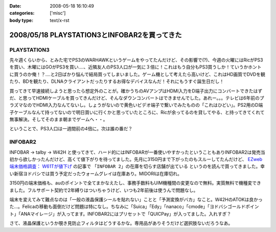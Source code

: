 :date: 2008-05-18 16:10:49
:categories: ['misc']
:body type: text/x-rst

=============================================
2008/05/18 PLAYSTATION3とINFOBAR2を買ってきた
=============================================

PLAYSTATION3
--------------

先々週くらいから、とみた宅でPS3のWARHAWKというゲームをやってたんだけど、その影響で(?)、今週の火曜にはRicがPS3を買い、木曜にはGOがPS3を買い‥‥、近隣友人のPS3人口が一気に３倍に！これはもう自分もPS3買うしか！ていうかホントに買うのか俺！？‥‥と2日ばかり悩んで結局買ってしまいました。ゲーム機として考えたら高いけど、これはHD画質でDVDを観たり、BDを観たり、DLNAクライアントだったりするお得なデバイスなんだ！それにもうすぐ誕生日だし！

買ってきて早速接続しようと思ったら想定外のことが。確かうちのAVアンプはHDMI入力をD端子出力にコンバートできたはずだ、と思ってHDMIケーブルを買ってきんだけど、そんなダウンコンバートはできませんでした。あれー。。。テレビは6年前のプラズマなのでHDMI入力なんてないし。しょうがないので黄色いビデオ端子で繋いでみたものの「これはひどい」。PS2用のD端子ケーブルなんて持ってないので明日買いに行くかと思っていたところに、Ricが余ってるのを貸してやる、と持ってきてくれて無事解決。そしてそのまま朝までゲームへ・・。

ということで、PS3人口は一週間前の4倍に。次は誰の番だ？


INFOBAR2
----------
INFOBAR -> talby -> W42H と使ってきて、ハード的にはINFOBARが一番使いやすかったということもありINFOBAR2は発売当初から欲しかったんだけど、高くて値下がりを待ってました。先月に3150円まで下がったのもスルーしてたんだけど、 `EZweb端末価格調査： W61Tが値下げ`_ の記事で ``「INFOBAR 2」の在庫を切らす店舗が出ている`` というのを読んで買ってきました。幸い新宿ヨドバシでは買う予定だったウォームグレイは在庫あり。MIDORIは在庫切れ。

3150円の端末価格も、auのポイントで全てまかなえたし、事務手数料もUIM機種間の変更なので無料。実質無料で機種変できました。フルサポート契約で2年縛りはついちゃうけど、いつも2年前後は使うんで問題なし。

端末を変えてみて難点なのは「一般の液晶保護シールを貼れない」ことと「予測変換がバカ」なこと。W42HのATOKは良かった...。Felicaの移動も面倒だけど問題は特になし。ちなみに「Suica」「Edy」「nanaco」「cmode」「ヨドバシゴールドポイント」「ANAマイレージ」が入ってます。INFOBAR2にはプリセットで「QUICPay」が入ってました。入れすぎ？

さて、液晶保護というか覗き見防止フィルタはどうするかな。専用品がありそうだけど選択肢ないだろうなあ。

.. _`EZweb端末価格調査： W61Tが値下げ`: http://k-tai.impress.co.jp/cda/article/price/39898.html



.. :extend type: text/html
.. :extend:


.. :comments:
.. :comment id: 2008-05-31.8550070814
.. :title: Re:PLAYSTATION3とINFOBAR2を買ってきた
.. :author: たはら
.. :date: 2008-05-31 05:04:16
.. :email: yusei@domen.cx
.. :url: 
.. :body:
.. PS3買ったんですね！僕はダウンロード購入した鉄拳5にハマっています。
.. よかったら今度フレンド登録してください。それでは〜。
.. 
.. :comments:
.. :comment id: 2008-05-31.2991126640
.. :title: Re:PLAYSTATION3とINFOBAR2を買ってきた
.. :author: たはら
.. :date: 2008-05-31 05:11:39
.. :email: yusei@domen.cx
.. :url: 
.. :body:
.. ID書き忘れてました。。。Limbo54です。
.. それでは。
.. 
.. :comments:
.. :comment id: 2008-06-04.0610990146
.. :title: Re:PLAYSTATION3とINFOBAR2を買ってきた
.. :author: しみずかわ
.. :date: 2008-06-04 23:51:06
.. :email: 
.. :url: 
.. :body:
.. フレンド登録依頼してみました。よろしう～
.. 
